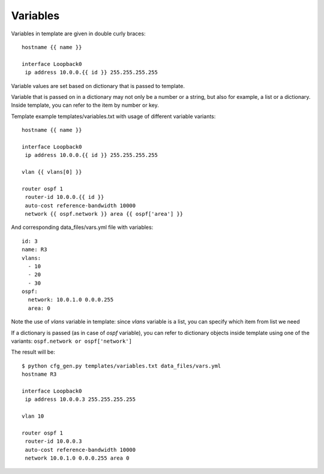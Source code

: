 Variables
----------

Variables in template are given in double curly braces:

::

    hostname {{ name }}

    interface Loopback0
     ip address 10.0.0.{{ id }} 255.255.255.255

Variable values are set based on dictionary that is passed to template.

Variable that is passed on in a dictionary may not only be a number or a string, but also for example, a list or a dictionary. Inside template, you can refer to the item by number or key.

Template example templates/variables.txt with usage of different variable variants:

::

    hostname {{ name }}

    interface Loopback0
     ip address 10.0.0.{{ id }} 255.255.255.255

    vlan {{ vlans[0] }}

    router ospf 1
     router-id 10.0.0.{{ id }}
     auto-cost reference-bandwidth 10000
     network {{ ospf.network }} area {{ ospf['area'] }}

And corresponding data_files/vars.yml file with variables:

::

    id: 3
    name: R3
    vlans:
      - 10
      - 20
      - 30
    ospf:
      network: 10.0.1.0 0.0.0.255
      area: 0

Note the use of *vlans* variable in template: since *vlans* variable is a list, you can specify which item from list we need

If a dictionary is passed (as in case of  *ospf* variable), you can refer to dictionary objects inside template using one of the variants:  ``ospf.network or ospf['network']``

The result will be:

::

    $ python cfg_gen.py templates/variables.txt data_files/vars.yml
    hostname R3

    interface Loopback0
     ip address 10.0.0.3 255.255.255.255

    vlan 10

    router ospf 1
     router-id 10.0.0.3
     auto-cost reference-bandwidth 10000
     network 10.0.1.0 0.0.0.255 area 0

